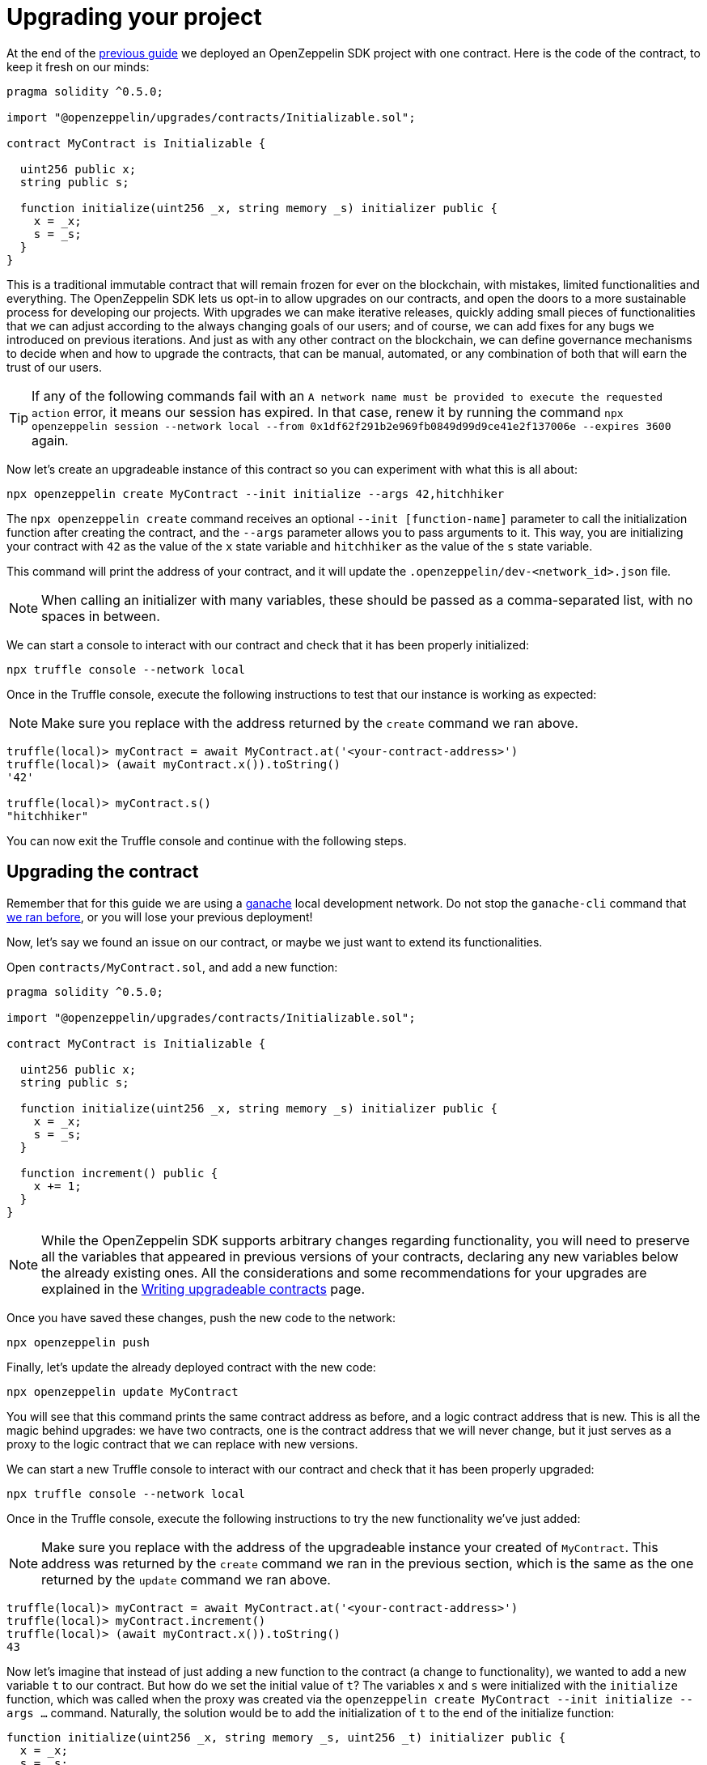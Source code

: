 [[upgrading-your-project]]
= Upgrading your project

At the end of the link:deploying[previous guide] we deployed an OpenZeppelin SDK project with one contract. Here is the code of the contract, to keep it fresh on our minds:

[source,solidity]
----
pragma solidity ^0.5.0;

import "@openzeppelin/upgrades/contracts/Initializable.sol";

contract MyContract is Initializable {

  uint256 public x;
  string public s;

  function initialize(uint256 _x, string memory _s) initializer public {
    x = _x;
    s = _s;
  }
}
----

This is a traditional immutable contract that will remain frozen for ever on the blockchain, with mistakes, limited functionalities and everything. The OpenZeppelin SDK lets us opt-in to allow upgrades on our contracts, and open the doors to a more sustainable process for developing our projects. With upgrades we can make iterative releases, quickly adding small pieces of functionalities that we can adjust according to the always changing goals of our users; and of course, we can add fixes for any bugs we introduced on previous iterations. And just as with any other contract on the blockchain, we can define governance mechanisms to decide when and how to upgrade the contracts, that can be manual, automated, or any combination of both that will earn the trust of our users.

TIP: If any of the following commands fail with an `A network name must be provided  to execute the requested action` error, it means our session has expired. In that case, renew it by running the command `npx openzeppelin session --network local  --from 0x1df62f291b2e969fb0849d99d9ce41e2f137006e --expires 3600` again.

Now let's create an upgradeable instance of this contract so you can experiment with what this is all about:

[source,console]
----
npx openzeppelin create MyContract --init initialize --args 42,hitchhiker
----

The `npx openzeppelin create` command receives an optional `--init [function-name]` parameter to call the initialization function after creating the contract, and the `--args` parameter allows you to pass arguments to it. This way, you are initializing your contract with `42` as the value of the `x` state variable and `hitchhiker` as the value of the `s` state variable.

This command will print the address of your contract, and it will update the `.openzeppelin/dev-<network_id>.json` file.

NOTE: When calling an initializer with many variables, these should be passed as a comma-separated list, with no spaces in between.

We can start a console to interact with our contract and check that it has been properly initialized:

[source,console]
----
npx truffle console --network local
----

Once in the Truffle console, execute the following instructions to test that our instance is working as expected:

NOTE: Make sure you replace with the address returned by the `create` command we ran above.

[source,console]
----
truffle(local)> myContract = await MyContract.at('<your-contract-address>')
truffle(local)> (await myContract.x()).toString()
'42'

truffle(local)> myContract.s()
"hitchhiker"
----

You can now exit the Truffle console and continue with the following steps.

[[upgrading-the-contract]]
== Upgrading the contract

Remember that for this guide we are using a https://truffleframework.com/docs/ganache/quickstart[ganache] local development network. Do not stop the `ganache-cli` command that link:deploying.md#deploying-your-project[we ran before], or you will lose your previous deployment!

Now, let's say we found an issue on our contract, or maybe we just want to extend its functionalities.

Open `contracts/MyContract.sol`, and add a new function:

[source,solidity]
----
pragma solidity ^0.5.0;

import "@openzeppelin/upgrades/contracts/Initializable.sol";

contract MyContract is Initializable {

  uint256 public x;
  string public s;

  function initialize(uint256 _x, string memory _s) initializer public {
    x = _x;
    s = _s;
  }

  function increment() public {
    x += 1;
  }
}
----

NOTE: While the OpenZeppelin SDK supports arbitrary changes regarding functionality, you will need to preserve all the variables that appeared in previous versions of your contracts, declaring any new variables below the already existing ones. All the considerations and some recommendations for your upgrades are explained in the link:writing_contracts.md[Writing upgradeable contracts] page.

Once you have saved these changes, push the new code to the network:

[source,console]
----
npx openzeppelin push
----

Finally, let's update the already deployed contract with the new code:

[source,console]
----
npx openzeppelin update MyContract
----

You will see that this command prints the same contract address as before, and a logic contract address that is new. This is all the magic behind upgrades: we have two contracts, one is the contract address that we will never change, but it just serves as a proxy to the logic contract that we can replace with new versions.

We can start a new Truffle console to interact with our contract and check that it has been properly upgraded:

[source,console]
----
npx truffle console --network local
----

Once in the Truffle console, execute the following instructions to try the new functionality we've just added:

NOTE: Make sure you replace with the address of the upgradeable instance your created of `MyContract`. This address was returned by the `create` command we ran in the previous section, which is the same as the one returned by the `update` command we ran above.

[source,console]
----
truffle(local)> myContract = await MyContract.at('<your-contract-address>')
truffle(local)> myContract.increment()
truffle(local)> (await myContract.x()).toString()
43
----

Now let's imagine that instead of just adding a new function to the contract (a change to functionality), we wanted to add a new variable `t` to our contract. But how do we set the initial value of `t`? The variables `x` and `s` were initialized with the `initialize` function, which was called when the proxy was created via the `openzeppelin create MyContract --init initialize --args ...` command. Naturally, the solution would be to add the initialization of `t` to the end of the initialize function:

....
function initialize(uint256 _x, string memory _s, uint256 _t) initializer public {
  x = _x;
  s = _s;
  t = _t;
}
....

That would be fine for newly deployed instances of MyContract, but it wouldn't work for one that has allready been deployed, and is instead being updated. We cannot call the same `initialize` function, because the `Initializable` modifier guards it against being called more than once. We need a new function.

The `update` command also accepts `--init` and `--args` parameters, so we can use a function with it to initialize the new variable. A good name for the new function could be something like `initializeT` or `initializeVersion2`. This function would simply set the initial value of `t` and check that it has not yet been initialized. It should be called with `openzeppelin update MyContract --init initializeT --args 99`.

....
function initializeT(uint256 _t) public {
  require(t == 0);
  t = _t;
}
....

This initialization validation for `t`, of course, would only make sense if `t` cannot be zero.

The resulting code would be:

[source,solidity]
----
pragma solidity ^0.5.0;

import "@openzeppelin/upgrades/contracts/Initializable.sol";

contract MyContract is Initializable {

  uint256 public x;
  string public s;
  uint256 public t;

  function initialize(uint256 _x, string memory _s, uint256 _t) initializer public {
    x = _x;
    s = _s;
    t = _t;
  }

  function initializeT(uint256 _t) public {
    require(t == 0);
    t = _t;
  }

  function increment() public {
    x += 1;
  }
}
----

Upgrades are only one of the features of the OpenZeppelin SDK. Next, we will see another very interesting feature, because it allows us to reuse packages that have been already deployed to the blockchain.
